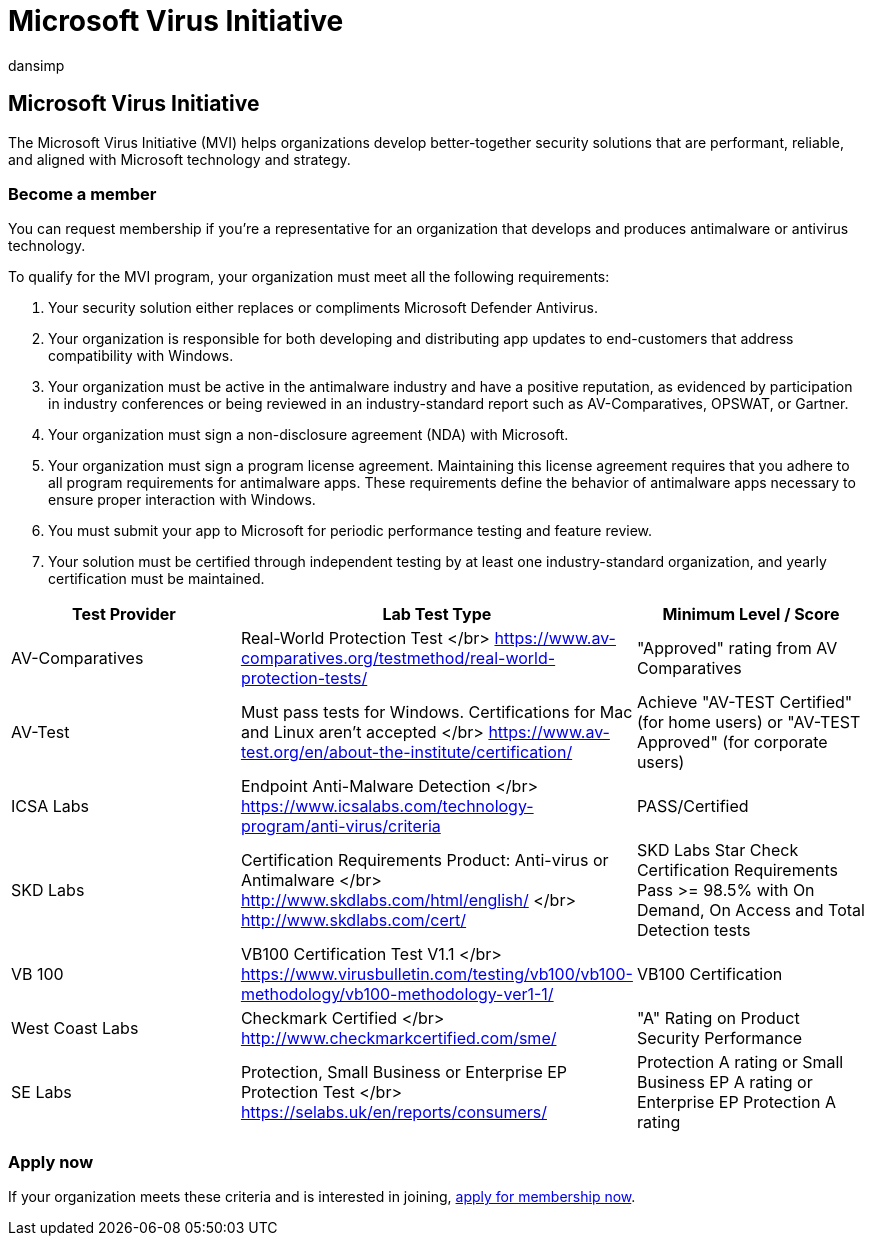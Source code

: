 = Microsoft Virus Initiative
:audience: ITPro
:author: dansimp
:description: The Microsoft Virus Initiative (MVI) helps organizations that make antivirus or antimalware products integrate with Windows and share telemetry with Microsoft.
:keywords: security, malware, MVI, Microsoft Malware Protection Center, MMPC, alliances, WDSI
:manager: dansimp
:ms.author: dansimp
:ms.collection: M365-security-compliance
:ms.localizationpriority: medium
:ms.mktglfcycl: secure
:ms.reviewer:
:ms.service: microsoft-365-security
:ms.sitesec: library
:ms.topic: article
:search.appverid: met150

== Microsoft Virus Initiative

The Microsoft Virus Initiative (MVI) helps organizations develop better-together security solutions that are performant, reliable, and aligned with Microsoft technology and strategy.

=== Become a member

You can request membership if you're a representative for an organization that develops and produces antimalware or antivirus technology.

To qualify for the MVI program, your organization must meet all the following requirements:

. Your security solution either replaces or compliments Microsoft Defender Antivirus.
. Your organization is responsible for both developing and distributing app updates to end-customers that address compatibility with Windows.
. Your organization must be active in the antimalware industry and have a positive reputation, as evidenced by participation in industry conferences or being reviewed in an industry-standard report such as AV-Comparatives, OPSWAT, or Gartner.
. Your organization must sign a non-disclosure agreement (NDA) with Microsoft.
. Your organization must sign a program license agreement.
Maintaining this license agreement requires that you adhere to all program requirements for antimalware apps.
These requirements define the behavior of antimalware apps necessary to ensure proper interaction with Windows.
. You must submit your app to Microsoft for periodic performance testing and feature review.
. Your solution must be certified through independent testing by at least one industry-standard organization, and yearly certification must be maintained.

|===
| Test Provider | Lab Test Type | Minimum Level / Score

| AV-Comparatives
| Real-World Protection Test </br> https://www.av-comparatives.org/testmethod/real-world-protection-tests/
| "Approved" rating from AV Comparatives

| AV-Test
| Must pass tests for Windows.
Certifications for Mac and Linux aren't accepted </br> https://www.av-test.org/en/about-the-institute/certification/
| Achieve "AV-TEST Certified" (for home users) or "AV-TEST Approved" (for corporate users)

| ICSA Labs
| Endpoint Anti-Malware Detection </br> https://www.icsalabs.com/technology-program/anti-virus/criteria
| PASS/Certified

| SKD Labs
| Certification Requirements Product: Anti-virus or Antimalware </br> http://www.skdlabs.com/html/english/ </br> http://www.skdlabs.com/cert/
| SKD Labs Star Check Certification Requirements Pass >= 98.5% with On Demand, On Access and Total Detection tests

| VB 100
| VB100 Certification Test V1.1 </br> https://www.virusbulletin.com/testing/vb100/vb100-methodology/vb100-methodology-ver1-1/
| VB100 Certification

| West Coast Labs
| Checkmark Certified </br> http://www.checkmarkcertified.com/sme/
| "A" Rating on Product Security Performance

| SE Labs
| Protection, Small Business or Enterprise EP Protection Test  </br> https://selabs.uk/en/reports/consumers/
| Protection A rating or Small Business EP A rating or Enterprise EP Protection A rating
|===

=== Apply now

If your organization meets these criteria and is interested in joining, https://forms.office.com/Pages/ResponsePage.aspx?id=v4j5cvGGr0GRqy180BHbRxusDUkejalGp0OAgRTWC7BUQVRYUEVMNlFZUjFaUDY2T1U1UDVVU1NKVi4u[apply for membership now].
